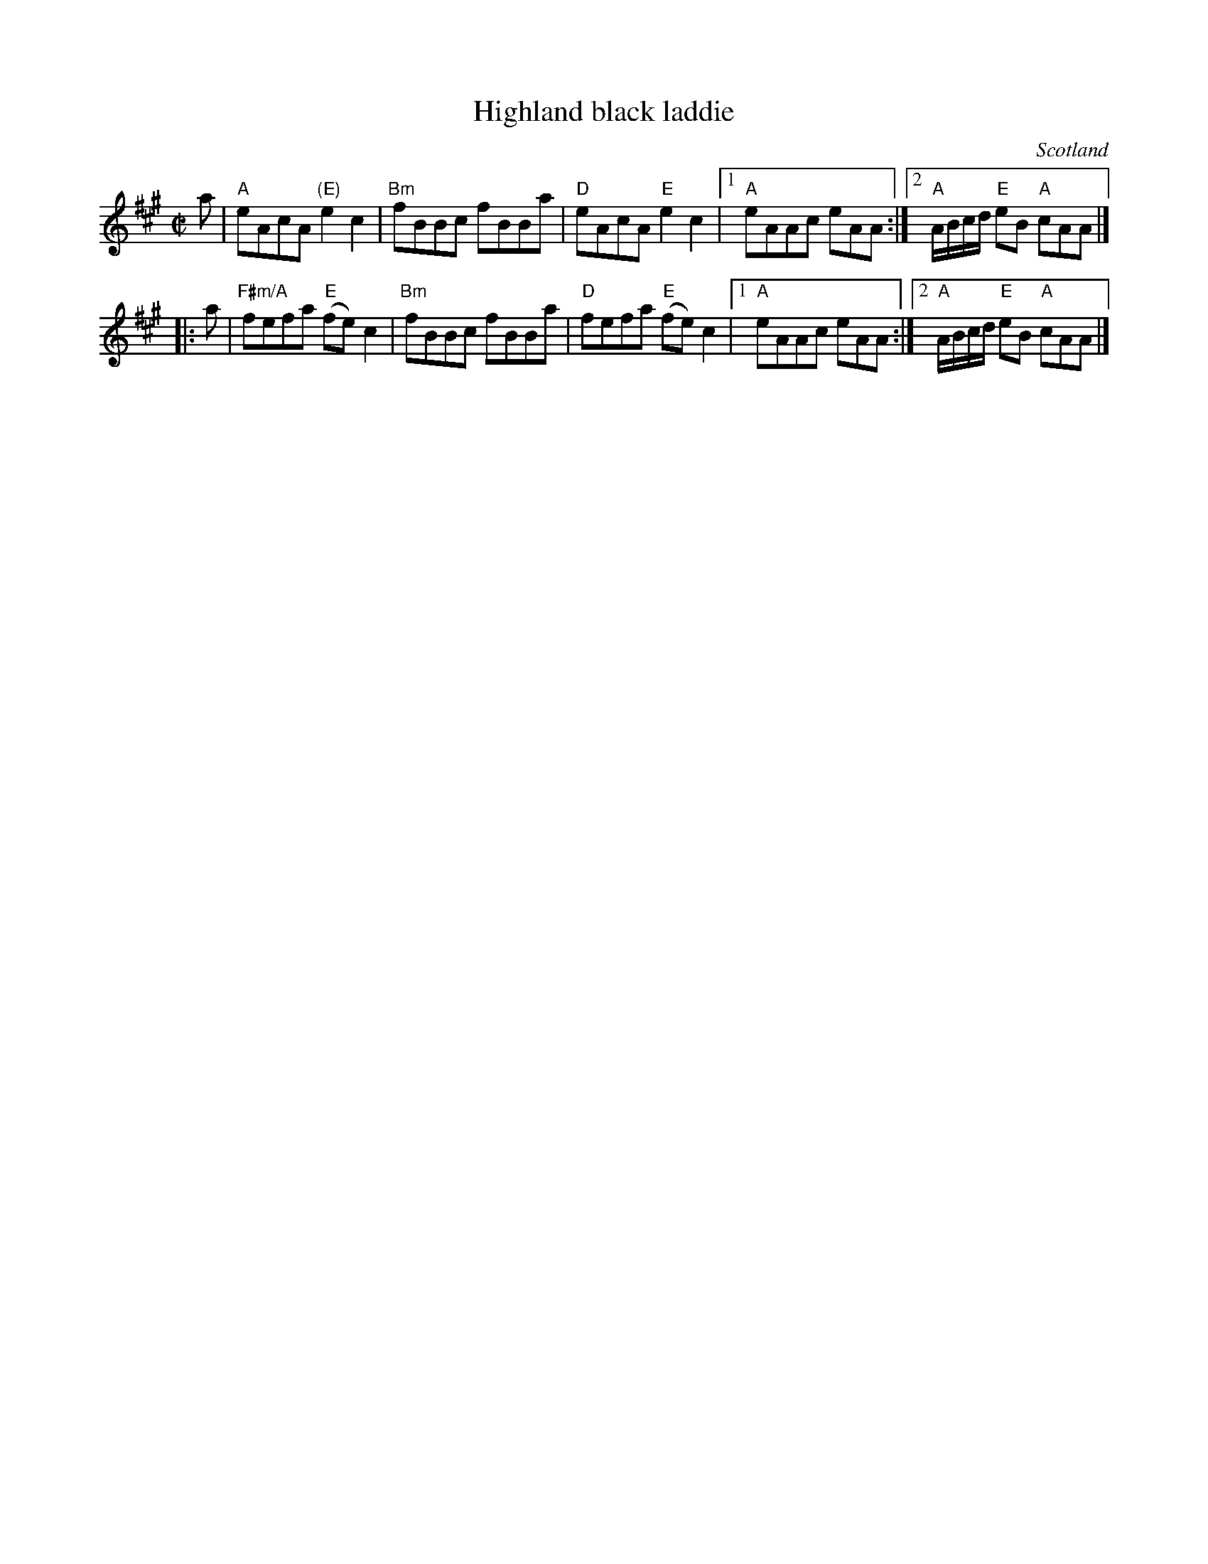 X:373
T:Highland black laddie
R:Reel
O:Scotland
S:Kerr's Fourth
B:Kerr's Fourth
Z:Transcription, chords:Mike Long
M:C|
L:1/8
K:A
a|\
"A"eAcA "(E)"e2 c2|"Bm"fBBc fBBa|"D"eAcA "E"e2 c2|\
[1 "A"eAAc eAA:|[2 "A"A/B/c/d/ "E"eB "A"cAA|]
|:a|\
"F#m/A"fefa "E"(fe)c2|"Bm"fBBc fBBa|"D"fefa "E"(fe)c2|\
[1"A"eAAc eAA:|[2 "A"A/B/c/d/ "E"eB "A"cAA|]
